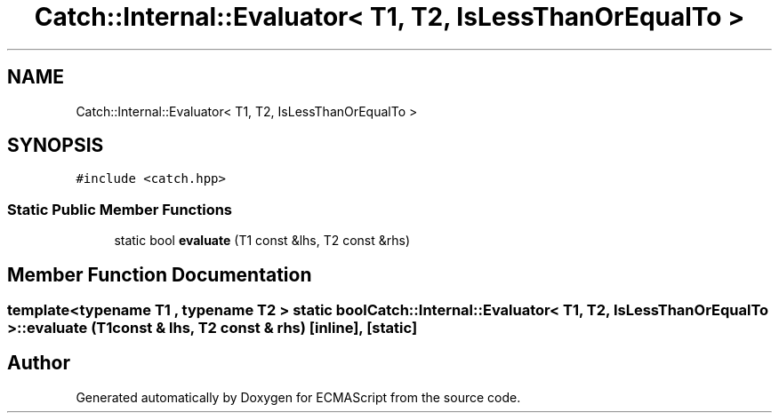 .TH "Catch::Internal::Evaluator< T1, T2, IsLessThanOrEqualTo >" 3 "Wed Jun 14 2017" "ECMAScript" \" -*- nroff -*-
.ad l
.nh
.SH NAME
Catch::Internal::Evaluator< T1, T2, IsLessThanOrEqualTo >
.SH SYNOPSIS
.br
.PP
.PP
\fC#include <catch\&.hpp>\fP
.SS "Static Public Member Functions"

.in +1c
.ti -1c
.RI "static bool \fBevaluate\fP (T1 const &lhs, T2 const &rhs)"
.br
.in -1c
.SH "Member Function Documentation"
.PP 
.SS "template<typename T1 , typename T2 > static bool \fBCatch::Internal::Evaluator\fP< T1, T2, \fBIsLessThanOrEqualTo\fP >::evaluate (T1 const & lhs, T2 const & rhs)\fC [inline]\fP, \fC [static]\fP"


.SH "Author"
.PP 
Generated automatically by Doxygen for ECMAScript from the source code\&.
